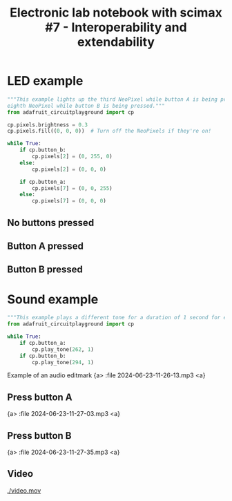 #+title: Electronic lab notebook with scimax #7 - Interoperability and extendability




#+attr_org: :width 800
[[./screenshots/date-23-06-2024-time-11-05-03.png]]

* LED example

#+BEGIN_SRC python :tangle /Volumes/CIRCUITPY/code.py
"""This example lights up the third NeoPixel while button A is being pressed, and lights up the
eighth NeoPixel while button B is being pressed."""
from adafruit_circuitplayground import cp

cp.pixels.brightness = 0.3
cp.pixels.fill((0, 0, 0))  # Turn off the NeoPixels if they're on!

while True:
    if cp.button_b:
        cp.pixels[2] = (0, 255, 0)
    else:
        cp.pixels[2] = (0, 0, 0)

    if cp.button_a:
        cp.pixels[7] = (0, 0, 255)
    else:
        cp.pixels[7] = (0, 0, 0)

#+END_SRC

** No buttons pressed



#+attr_org: :width 800
[[./screenshots/date-23-06-2024-time-11-21-51.png]]



** Button A pressed



#+attr_org: :width 800
[[./screenshots/date-23-06-2024-time-11-22-20.png]]


** Button B pressed



#+attr_org: :width 800
[[./screenshots/date-23-06-2024-time-11-22-40.png]]

* Sound example

#+BEGIN_SRC python :tangle /Volumes/CIRCUITPY/code.py
"""This example plays a different tone for a duration of 1 second for each button pressed."""
from adafruit_circuitplayground import cp

while True:
    if cp.button_a:
        cp.play_tone(262, 1)
    if cp.button_b:
        cp.play_tone(294, 1)
#+END_SRC


Example of an audio editmark
{a> :file 2024-06-23-11-26-13.mp3 <a}

** Press button A

{a> :file 2024-06-23-11-27-03.mp3 <a}

** Press button B

{a> :file 2024-06-23-11-27-35.mp3 <a}

** Video 
[[./video.mov]]


# Local Variables:
# eval: (sem-mode)
# End:
